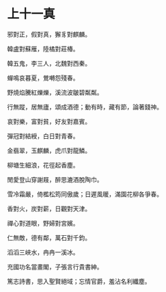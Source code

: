 #+STARTUP: content
#+STARTUP: indent

* 上十一真

邪對正，假對真，獬豸對麒麟。

韓盧對蘇雁，陸橘對莊椿。

韓五鬼，李三人，北魏對西秦。

蟬鳴哀暮夏，鶯囀怨殘春。

野燒焰騰紅爍爍，溪流波皺碧粼粼。

行無蹤，居無廬，頌成酒德；動有時，藏有節，論著錢神。

#

哀對樂，富對貧，好友對嘉賓。

彈冠對結綬，白日對青春。

金翡翠，玉麒麟，虎爪對龍鱗。

柳塘生細浪，花徑起香塵。

閒愛登山穿謝屐，醉思漉酒脫陶巾。

雪冷霜嚴，倚檻松筠同傲歲；日遲風暖，滿園花柳各爭春。

#

香對火，炭對薪，日觀對天津。

禪心對道眼，野婦對宮嬪。

仁無敵，德有鄰，萬石對千鈞。

滔滔三峽水，冉冉一溪冰。

充國功名當畫閣，子張言行貴書紳。

篤志詩書，思入聖賢絕域；忘情官爵，羞沾名利纖塵。
